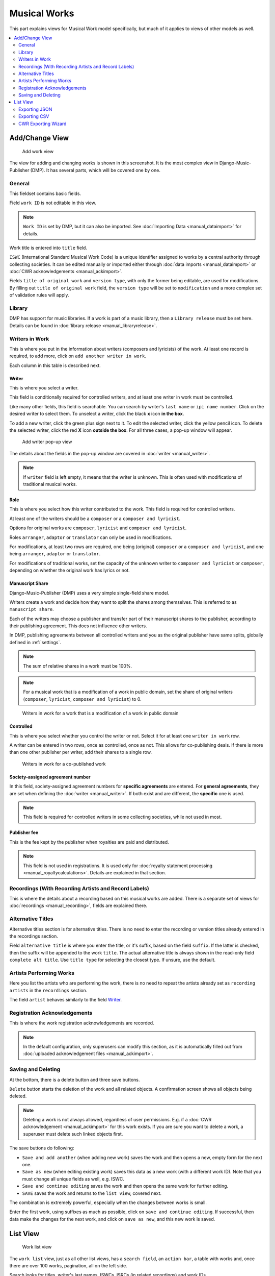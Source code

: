 Musical Works
_____________

This part explains views for Musical Work model specifically, but
much of it applies to views of other models as well.

.. contents::
   :backlinks: none
   :local:
   :depth: 2


Add/Change View
============================================

.. figure:: /images/add_work.png
   :width: 100%

   Add work view

The view for adding and changing works is shown in this screenshot.
It is the most complex view in Django-Music-Publisher (DMP).
It has several parts, which will be covered one by one.

General
+++++++

This fieldset contains basic fields.

Field ``work ID`` is not editable in this view.

.. note::
   ``Work ID`` is set by DMP, but it can also be imported.
   See :doc:`Importing Data <manual_dataimport>` for details.

Work title is entered into ``title`` field.

``ISWC`` (International Standard Musical Work Code) is a unique identifier assigned
to works by a central authority through collecting societies.
It can be edited manually or imported either through
:doc:`data imports <manual_dataimport>` or :doc:`CWR acknowledgements <manual_ackimport>`.

Fields ``title of original work`` and ``version type``, with only the former being
editable, are used for modifications. By filling out ``title of original work``
field, the ``version type`` will be set to ``modification`` and a more
complex set of validation rules will apply.

Library
+++++++

DMP has support for music libraries. If a work is part of
a music library, then a ``Library release`` must be set here.
Details can be found in :doc:`library release <manual_libraryrelease>`.

Writers in Work
+++++++++++++++

This is where you put in the information about writers (composers and lyricists) of the work.
At least one record is required, to add more, click on ``add another writer in work``.

Each column in this table is described next.

Writer
------

This is where you select a writer.

This field is conditionally required for controlled writers, and at least one writer in work
must be controlled.

Like many other fields, this field is searchable. You can search by writer's ``last name`` or
``ipi name number``. Click on the desired writer to select them.
To unselect a writer, click the black **x** icon **in the box**.


To add a new writer, click the green plus sign next to it.
To edit the selected writer, click the yellow pencil icon.
To delete the selected writer, click the red **X** icon **outside the box**.
For all three cases,  a pop-up window will appear.

.. figure:: /images/add_writer_popup.png
   :width: 100%

   Add writer pop-up view

The details about the fields in the pop-up window are covered in :doc:`writer <manual_writer>`.

.. note::
    If ``writer`` field is left empty, it means that the writer is unknown.
    This is often used with modifications of traditional musical works.


Role
--------

This is where you select how this writer contributed to the work. This field
is required for controlled writers.

At least one of the writers should be a ``composer`` or a ``composer and lyricist``.

Options for original works are ``composer``, ``lyricist`` and ``composer and lyricist``.

Roles ``arranger``, ``adaptor`` or ``translator`` can only be used in modifications.

For modifications, at least two rows are required, one being (original) ``composer`` or a ``composer and lyricist``,
and one being ``arranger``, ``adaptor`` or ``translator``.

For modifications of traditional works, set the capacity of the unknown writer to ``composer and lyricist`` or
``composer``, depending on whether the original work has lyrics or not.

Manuscript Share
----------------

Django-Music-Publisher (DMP) uses a very simple single-field share model.

Writers create a work and decide how they want to split the shares among themselves. This is referred to as
``manuscript share``.

Each of the writers may choose a publisher and transfer part of their manuscript shares to the publisher,
according to their publishing agreement. This does not influence other writers.

In DMP, publishing agreements between all controlled writers and you as the original publisher have
same splits, globally defined in :ref:`settings`.

.. note::
    The sum of relative shares in a work must be 100%.

.. note::
    For a musical work that is a modification of a work in public domain, set the share of
    original writers (``composer``, ``lyricist``, ``composer and lyricist``) to 0.

.. figure:: /images/works_pd.png
   :width: 100%

   Writers in work for a work that is a modification of a work in public domain

Controlled
----------

This is where you select whether you control the writer or not. Select it for at least one ``writer in work`` row.

A writer can be entered in two rows, once as controlled, once as not. This allows for co-publishing deals. If there is more than one other publisher per writer, add their shares to a single row.

.. figure:: /images/works_copub.png
   :width: 100%

   Writers in work for a co-published work

Society-assigned agreement number
---------------------------------

In this field, society-assigned agreement numbers for **specific agreements** are entered. For **general agreements**,
they are set when defining the :doc:`writer <manual_writer>`. If both exist and are different, the **specific** one is
used.

.. note::
    This field is required for controlled writers in some collecting societies,
    while not used in most.


Publisher fee
-------------

This is the fee kept by the publisher when royalties are paid and distributed.

.. note::
    This field is not used in registrations. It is used only for
    :doc:`royalty statement processing <manual_royaltycalculations>`.
    Details are explained in that section.
 

Recordings (With Recording Artists and Record Labels)
+++++++++++++++++++++++++++++++++++++++++++++++++++++

This is where the details about a recording based on this musical works are
added. There is a separate set of views for
:doc:`recordings <manual_recording>`, fields are explained there.


Alternative Titles
++++++++++++++++++

Alternative titles section is for alternative titles. There is no need
to enter the recording or version titles already entered in the recordings section.

Field ``alternative title`` is where you enter the title, or it's suffix,
based on the field ``suffix``. If the latter is checked, then the suffix
will be appended to the work ``title``. The actual alternative title is always
shown in the read-only field ``complete alt title``. Use ``title type`` for selecting
the closest type. If unsure, use the default. 


Artists Performing Works
++++++++++++++++++++++++

Here you list the artists who are performing the work, there is no need to
repeat the artists already set as ``recording artists`` in the ``recordings`` section.

The field ``artist`` behaves similarly to the field `Writer`_.

Registration Acknowledgements
+++++++++++++++++++++++++++++++++++

This is where the work registration acknowledgements are recorded.

.. note::
    In the default configuration, only superusers can modify this section, as it is automatically filled out from :doc:`uploaded acknowledgement files <manual_ackimport>`.

Saving and Deleting
+++++++++++++++++++

At the bottom, there is a delete button and three save buttons.

``Delete`` button starts the deletion of the work and all related objects.
A confirmation screen shows all objects being deleted.

.. note::
    Deleting a work is not always allowed, regardless of user permissions. E.g.
    if a :doc:`CWR acknowledgement <manual_ackimport>` for this work exists.
    If you are sure you want to delete a work, a superuser must delete
    such linked objects first.

The save buttons do following:

* ``Save and add another`` (when adding new work) saves the work and then opens a new, empty form for the next one.
* ``Save as new`` (when editing existing work) saves this data as a new work
  (with a different work ID). Note that you must change all unique fields as well, e.g.
  ISWC.
* ``Save and continue editing`` saves the work and then opens the same work for further editing.
* ``SAVE`` saves the work and returns to the ``list view``, covered next.

The combination is extremely powerful, especially when the changes between works is small.

Enter the first work, using suffixes as much as possible, click on ``save and continue editing``.
If successful, then data make the changes for the next work, and click on ``save as new``,
and this new work is saved.

List View
========================

.. figure:: /images/work_list.png
   :width: 100%

   Work list view

The ``work list`` view, just as all other list views, has a ``search field``,
an ``action bar``, a table with works and, once there are over 100 works,
pagination, all on the left side.

Search looks for titles, writer's last names, ISWCs, ISRCs
(in related recordings) and work IDs.

Data table can be sorted by almost any column or combination of the columns.

Counts of related objects are also links to
:doc:`recording <manual_recording>` and
:doc:`CWR export <manual_cwrexport>` ``list``
views, filtered for this work.

On the right side, there is the ``add musical work`` button,
which takes you to the appropriate view, and the set of ``filters``.

Filters change, based on the number of options. For four options or less,
they are simple links, and for more, they turn into a pull-down menus.

``Has ISWC`` will show only works with ISWCs or only works without them.

``Has recordings`` will show only works with recordings or only works without them.

``Library`` will list only works in a particular :doc:`library <manual_library>`.

``Library Release`` will list only works in a particular :doc:`library release <manual_libraryrelease>`.

``Writers`` will list only works by a particular :doc:`writer <manual_writer>`.

``Last edited`` filter allows you to find all works that have changed recently.

Filters and search can be combined. Only works fulfilling all the criteria will be shown.

.. _exporting_json:

Exporting JSON
++++++++++++++++++++++++++

.. figure:: /images/work_list_action.png
   :width: 100%

   Exporting musical works in JSON format.

Select several (or all) works in the ``musical work list`` view, select the ``Export selected works (JSON)`` action and
click ``Go``. A JSON file will be downloaded, containing **all** the information about your works.

.. _exporting_csv:

Exporting CSV
++++++++++++++++++++++++++

Select several (or all) works in the ``musical work list`` view, select the ``Export selected works (CSV)`` action and
click ``Go``. A CSV file will be downloaded, containing **most** information about your works.

This CSV format is similar to the one used for :doc:`Importing data <manual_dataimport>`.

CWR Exporting Wizard
++++++++++++++++++++

Currently, the only other available action is to ``create CWR from selected works``.
Once you run it, you will be taken to :doc:`CWR Export <manual_dataimport>` view
with your work selection.

.. note::
    ``Create CWR from selected works`` action is only visible if
    ``PUBLISHER_CODE`` is defined in :ref:`settings`.
